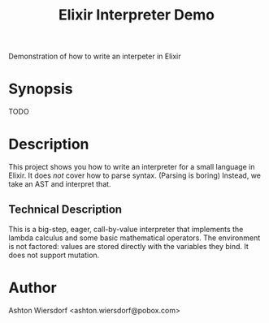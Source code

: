 #+TITLE: Elixir Interpreter Demo

Demonstration of how to write an interpeter in Elixir

* Synopsis

TODO

* Description

This project shows you how to write an interpreter for a small language in Elixir. It does /not/ cover how to parse syntax. (Parsing is boring) Instead, we take an AST and interpret that.

** Technical Description

This is a big-step, eager, call-by-value interpreter that implements the lambda calculus and some basic mathematical operators. The environment is not factored: values are stored directly with the variables they bind. It does not support mutation.

* Author

Ashton Wiersdorf <ashton.wiersdorf@pobox.com>
